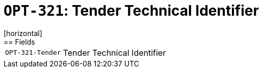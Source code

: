 = `OPT-321`: Tender Technical Identifier
[horizontal]
== Fields
[horizontal]
  `OPT-321-Tender`:: Tender Technical Identifier

